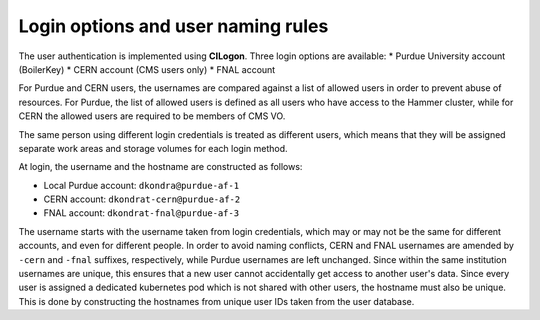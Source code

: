 Login options and user naming rules
======================================

The user authentication is implemented using **CILogon**. Three login options are available: 
* Purdue University account (BoilerKey)
* CERN account (CMS users only)
* FNAL account

For Purdue and CERN users, the usernames are compared against a list of allowed users
in order to prevent abuse of resources.
For Purdue, the list of allowed users is defined as all users who have access to the Hammer cluster,
while for CERN the allowed users are required to be members of CMS VO.

The same person using different login credentials is treated as different users,
which means that they will be assigned separate work areas and storage volumes for each login method.

At login, the username and the hostname are constructed as follows:

* Local Purdue account: ``dkondra@purdue-af-1``
* CERN account: ``dkondrat-cern@purdue-af-2``
* FNAL account: ``dkondrat-fnal@purdue-af-3``

The username starts with the username taken from login credentials,
which may or may not be the same for different accounts, and even for different people.
In order to avoid naming conflicts, CERN and FNAL usernames are amended by ``-cern`` and ``-fnal`` suffixes,
respectively, while Purdue usernames are left unchanged. Since within the same institution usernames are unique,
this ensures that a new user cannot accidentally get access to another user's data.
Since every user is assigned a dedicated kubernetes pod which is not shared with other users,
the hostname must also be unique. This is done by constructing the hostnames from unique user IDs taken
from the user database.